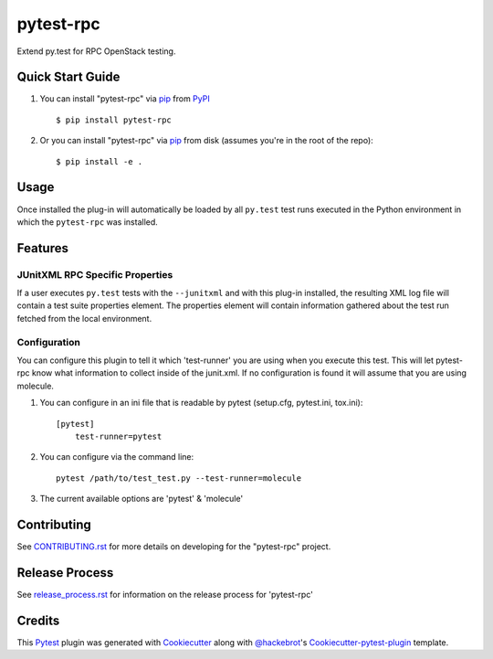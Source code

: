 ==========
pytest-rpc
==========

.. image:: https://travis-ci.org/rcbops/pytest-rpc.svg?branch=master
    :target: https://travis-ci.org/rcbops/pytest-rpc
    :alt: See Build Status on Travis CI

Extend py.test for RPC OpenStack testing.

Quick Start Guide
-----------------

1. You can install "pytest-rpc" via `pip`_ from `PyPI`_ ::

    $ pip install pytest-rpc

2. Or you can install "pytest-rpc" via `pip`_ from disk (assumes you're in the root of the repo)::

    $ pip install -e .

Usage
-----

Once installed the plug-in will automatically be loaded by all ``py.test`` test runs executed in the Python environment
in which the ``pytest-rpc`` was installed.

Features
--------

JUnitXML RPC Specific Properties
^^^^^^^^^^^^^^^^^^^^^^^^^^^^^^^^

If a user executes ``py.test`` tests with the ``--junitxml`` and with this plug-in installed, the resulting XML log file
will contain a test suite properties element. The properties element will contain information gathered about the test
run fetched from the local environment.

Configuration
^^^^^^^^^^^^^

You can configure this plugin to tell it which 'test-runner' you are using when you execute this test.  This will let
pytest-rpc know what information to collect inside of the junit.xml.  If no configuration is found it will assume
that you are using molecule.

1. You can configure in an ini file that is readable by pytest (setup.cfg, pytest.ini, tox.ini)::

    [pytest]
        test-runner=pytest

2. You can configure via the command line::

    pytest /path/to/test_test.py --test-runner=molecule

3. The current available options are 'pytest' & 'molecule'

Contributing
------------

See `CONTRIBUTING.rst`_ for more details on developing for the "pytest-rpc" project.

Release Process
---------------

See `release_process.rst`_ for information on the release process for 'pytest-rpc'

Credits
-------

This `Pytest`_ plugin was generated with `Cookiecutter`_ along with `@hackebrot`_'s `Cookiecutter-pytest-plugin`_ template.

.. _CONTRIBUTING.rst: CONTRIBUTING.rst
.. _release_process.rst: docs/release_process.rst
.. _`Cookiecutter`: https://github.com/audreyr/cookiecutter
.. _`@hackebrot`: https://github.com/hackebrot
.. _`MIT`: http://opensource.org/licenses/MIT
.. _`BSD-3`: http://opensource.org/licenses/BSD-3-Clause
.. _`GNU GPL v3.0`: http://www.gnu.org/licenses/gpl-3.0.txt
.. _`Apache Software License 2.0`: http://www.apache.org/licenses/LICENSE-2.0
.. _`cookiecutter-pytest-plugin`: https://github.com/pytest-dev/cookiecutter-pytest-plugin
.. _`pytest`: https://github.com/pytest-dev/pytest
.. _`tox`: https://tox.readthedocs.io/en/latest/
.. _`pip`: https://pypi.python.org/pypi/pip/
.. _`PyPI`: https://pypi.python.org/pypi
